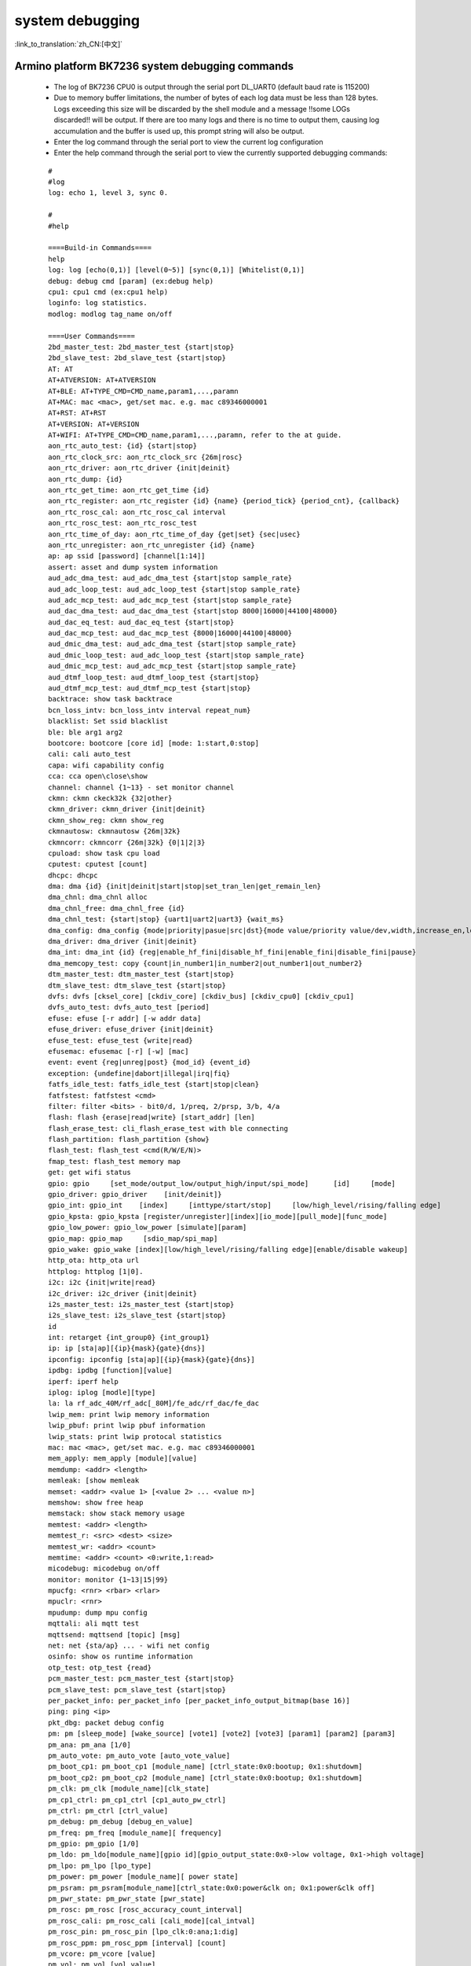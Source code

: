 
system debugging
===================

:link_to_translation:`zh_CN:[中文]`

Armino platform BK7236 system debugging commands
--------------------------------------------------


  - The log of BK7236 CPU0 is output through the serial port DL_UART0 (default baud rate is 115200)

  - Due to memory buffer limitations, the number of bytes of each log data must be less than 128 bytes. Logs exceeding this size will be discarded by the shell module and a message !!some LOGs discarded!! will be output. If there are too many logs and there is no time to output them, causing log accumulation and the buffer is used up, this prompt string will also be output.
  - Enter the log command through the serial port to view the current log configuration
  - Enter the help command through the serial port to view the currently supported debugging commands:

  ::

    #
    #log
    log: echo 1, level 3, sync 0.

    #
    #help

    ====Build-in Commands====
    help
    log: log [echo(0,1)] [level(0~5)] [sync(0,1)] [Whitelist(0,1)]
    debug: debug cmd [param] (ex:debug help)
    cpu1: cpu1 cmd (ex:cpu1 help)
    loginfo: log statistics.
    modlog: modlog tag_name on/off

    ====User Commands====
    2bd_master_test: 2bd_master_test {start|stop}
    2bd_slave_test: 2bd_slave_test {start|stop}
    AT: AT
    AT+ATVERSION: AT+ATVERSION
    AT+BLE: AT+TYPE_CMD=CMD_name,param1,...,paramn
    AT+MAC: mac <mac>, get/set mac. e.g. mac c89346000001
    AT+RST: AT+RST
    AT+VERSION: AT+VERSION
    AT+WIFI: AT+TYPE_CMD=CMD_name,param1,...,paramn, refer to the at guide.
    aon_rtc_auto_test: {id} {start|stop}
    aon_rtc_clock_src: aon_rtc_clock_src {26m|rosc}
    aon_rtc_driver: aon_rtc_driver {init|deinit}
    aon_rtc_dump: {id}
    aon_rtc_get_time: aon_rtc_get_time {id}
    aon_rtc_register: aon_rtc_register {id} {name} {period_tick} {period_cnt}, {callback}
    aon_rtc_rosc_cal: aon_rtc_rosc_cal interval
    aon_rtc_rosc_test: aon_rtc_rosc_test
    aon_rtc_time_of_day: aon_rtc_time_of_day {get|set} {sec|usec}
    aon_rtc_unregister: aon_rtc_unregister {id} {name}
    ap: ap ssid [password] [channel[1:14]]
    assert: asset and dump system information
    aud_adc_dma_test: aud_adc_dma_test {start|stop sample_rate}
    aud_adc_loop_test: aud_adc_loop_test {start|stop sample_rate}
    aud_adc_mcp_test: aud_adc_mcp_test {start|stop sample_rate}
    aud_dac_dma_test: aud_dac_dma_test {start|stop 8000|16000|44100|48000}
    aud_dac_eq_test: aud_dac_eq_test {start|stop}
    aud_dac_mcp_test: aud_dac_mcp_test {8000|16000|44100|48000}
    aud_dmic_dma_test: aud_adc_dma_test {start|stop sample_rate}
    aud_dmic_loop_test: aud_adc_loop_test {start|stop sample_rate}
    aud_dmic_mcp_test: aud_adc_mcp_test {start|stop sample_rate}
    aud_dtmf_loop_test: aud_dtmf_loop_test {start|stop}
    aud_dtmf_mcp_test: aud_dtmf_mcp_test {start|stop}
    backtrace: show task backtrace
    bcn_loss_intv: bcn_loss_intv interval repeat_num}
    blacklist: Set ssid blacklist
    ble: ble arg1 arg2
    bootcore: bootcore [core id] [mode: 1:start,0:stop]
    cali: cali auto_test
    capa: wifi capability config
    cca: cca open\close\show
    channel: channel {1~13} - set monitor channel
    ckmn: ckmn ckeck32k {32|other}
    ckmn_driver: ckmn_driver {init|deinit}
    ckmn_show_reg: ckmn show_reg
    ckmnautosw: ckmnautosw {26m|32k}
    ckmncorr: ckmncorr {26m|32k} {0|1|2|3}
    cpuload: show task cpu load
    cputest: cputest [count]
    dhcpc: dhcpc
    dma: dma {id} {init|deinit|start|stop|set_tran_len|get_remain_len}
    dma_chnl: dma_chnl alloc
    dma_chnl_free: dma_chnl_free {id}
    dma_chnl_test: {start|stop} {uart1|uart2|uart3} {wait_ms}
    dma_config: dma_config {mode|priority|pasue|src|dst}{mode value/priority value/dev,width,increase_en,loop_en,start_addr,end_addr}\0dma_copy: copy {src} {dst} {len}
    dma_driver: dma_driver {init|deinit}
    dma_int: dma_int {id} {reg|enable_hf_fini|disable_hf_fini|enable_fini|disable_fini|pause}
    dma_memcopy_test: copy {count|in_number1|in_number2|out_number1|out_number2}
    dtm_master_test: dtm_master_test {start|stop}
    dtm_slave_test: dtm_slave_test {start|stop}
    dvfs: dvfs [cksel_core] [ckdiv_core] [ckdiv_bus] [ckdiv_cpu0] [ckdiv_cpu1]
    dvfs_auto_test: dvfs_auto_test [period]
    efuse: efuse [-r addr] [-w addr data]
    efuse_driver: efuse_driver {init|deinit}
    efuse_test: efuse_test {write|read}
    efusemac: efusemac [-r] [-w] [mac]
    event: event {reg|unreg|post} {mod_id} {event_id}
    exception: {undefine|dabort|illegal|irq|fiq}
    fatfs_idle_test: fatfs_idle_test {start|stop|clean}
    fatfstest: fatfstest <cmd>
    filter: filter <bits> - bit0/d, 1/preq, 2/prsp, 3/b, 4/a
    flash: flash {erase|read|write} [start_addr] [len]
    flash_erase_test: cli_flash_erase_test with ble connecting
    flash_partition: flash_partition {show}
    flash_test: flash_test <cmd(R/W/E/N)>
    fmap_test: flash_test memory map
    get: get wifi status
    gpio: gpio     [set_mode/output_low/output_high/input/spi_mode]      [id]     [mode]
    gpio_driver: gpio_driver    [init/deinit]}
    gpio_int: gpio_int    [index]     [inttype/start/stop]     [low/high_level/rising/falling edge]
    gpio_kpsta: gpio_kpsta [register/unregister][index][io_mode][pull_mode][func_mode]
    gpio_low_power: gpio_low_power [simulate][param]
    gpio_map: gpio_map     [sdio_map/spi_map]
    gpio_wake: gpio_wake [index][low/high_level/rising/falling edge][enable/disable wakeup]
    http_ota: http_ota url
    httplog: httplog [1|0].
    i2c: i2c {init|write|read}
    i2c_driver: i2c_driver {init|deinit}
    i2s_master_test: i2s_master_test {start|stop}
    i2s_slave_test: i2s_slave_test {start|stop}
    id
    int: retarget {int_group0} {int_group1}
    ip: ip [sta|ap][{ip}{mask}{gate}{dns}]
    ipconfig: ipconfig [sta|ap][{ip}{mask}{gate}{dns}]
    ipdbg: ipdbg [function][value]
    iperf: iperf help
    iplog: iplog [modle][type]
    la: la rf_adc_40M/rf_adc[_80M]/fe_adc/rf_dac/fe_dac
    lwip_mem: print lwip memory information
    lwip_pbuf: print lwip pbuf information
    lwip_stats: print lwip protocal statistics
    mac: mac <mac>, get/set mac. e.g. mac c89346000001
    mem_apply: mem_apply [module][value]
    memdump: <addr> <length>
    memleak: [show memleak
    memset: <addr> <value 1> [<value 2> ... <value n>]
    memshow: show free heap
    memstack: show stack memory usage
    memtest: <addr> <length>
    memtest_r: <src> <dest> <size>
    memtest_wr: <addr> <count>
    memtime: <addr> <count> <0:write,1:read>
    micodebug: micodebug on/off
    monitor: monitor {1~13|15|99}
    mpucfg: <rnr> <rbar> <rlar>
    mpuclr: <rnr>
    mpudump: dump mpu config
    mqttali: ali mqtt test
    mqttsend: mqttsend [topic] [msg]
    net: net {sta/ap} ... - wifi net config
    osinfo: show os runtime information
    otp_test: otp_test {read}
    pcm_master_test: pcm_master_test {start|stop}
    pcm_slave_test: pcm_slave_test {start|stop}
    per_packet_info: per_packet_info [per_packet_info_output_bitmap(base 16)]
    ping: ping <ip>
    pkt_dbg: packet debug config
    pm: pm [sleep_mode] [wake_source] [vote1] [vote2] [vote3] [param1] [param2] [param3]
    pm_ana: pm_ana [1/0]
    pm_auto_vote: pm_auto_vote [auto_vote_value]
    pm_boot_cp1: pm_boot_cp1 [module_name] [ctrl_state:0x0:bootup; 0x1:shutdowm]
    pm_boot_cp2: pm_boot_cp2 [module_name] [ctrl_state:0x0:bootup; 0x1:shutdowm]
    pm_clk: pm_clk [module_name][clk_state]
    pm_cp1_ctrl: pm_cp1_ctrl [cp1_auto_pw_ctrl]
    pm_ctrl: pm_ctrl [ctrl_value]
    pm_debug: pm_debug [debug_en_value]
    pm_freq: pm_freq [module_name][ frequency]
    pm_gpio: pm_gpio [1/0]
    pm_ldo: pm_ldo[module_name][gpio id][gpio_output_state:0x0->low voltage, 0x1->high voltage]
    pm_lpo: pm_lpo [lpo_type]
    pm_power: pm_power [module_name][ power state]
    pm_psram: pm_psram[module_name][ctrl_state:0x0:power&clk on; 0x1:power&clk off]
    pm_pwr_state: pm_pwr_state [pwr_state]
    pm_rosc: pm_rosc [rosc_accuracy_count_interval]
    pm_rosc_cali: pm_rosc_cali [cali_mode][cal_intval]
    pm_rosc_pin: pm_rosc_pin [lpo_clk:0:ana;1:dig]
    pm_rosc_ppm: pm_rosc_ppm [interval] [count]
    pm_vcore: pm_vcore [value]
    pm_vol: pm_vol [vol_value]
    pm_vote: pm_vote [pm_sleep_mode] [pm_vote] [pm_vote_value] [pm_sleep_time]
    pm_wakeup_source: pm_wakeup_source [pm_sleep_mode]
    ps: ps enable and debug info config
    psram_cache: psram_cache <addr> <size>
    psram_free: psram_free <addr>
    psram_malloc: psram_malloc <length>
    psram_state: psram_state
    psram_task_create: create task on psram
    psram_task_delete: delete task on psram
    psram_test: start|stop
    psram_test_ext: init|byte|word|rewirte|deinit
    puf: puf {version|enrollment|read_uid}
    qspi: qspi {init|write|read}
    qspi_driver: qspi_driver {init|deinit}
    qspi_flash: qspi_flash {write|read}
    rc: wifi rate control config
    reboot: reboot system
    regdump: regdump {module}
    regshow: regshow -w/r addr [value]
    rfcali_cfg_mode: 1:manual, 0:auto
    rfcali_cfg_rate_dist: b g n40 ble (0-31)
    rfcali_cfg_tssi_b: 0-255
    rfcali_cfg_tssi_g: 0-255
    rfcali_show_data: 
    rfconfig: rfconfig bt_polar|bt_btpll|bt_wifipll|wifi_btpll|wifi_wifipll
    rxsens: rxsens [-m] [-d] [-c] [-l]
    scan: scan [ssid]
    sd_card: sd_card {init|deinit|read|write|erase|cmp|}
    sdio: sdio {init|deinit|send_cmd|config_data}
    sdio_host_driver: sdio_host_driver {init|deinit}
    sdmadc: sdmadc_test
    sdtest: sdtest <cmd>
    set_interval: set listen interval}
    setclock: set clock freq, 0: PM_LPO_SRC_DIVD, 1: PM_LPO_SRC_X32K
    setcpufreq: setcpufreq [ckdiv_core] [ckdiv_bus] [ckdiv_cpu0] [ckdiv_cpu1]
    setjtagmode: set jtag mode {cpu0|cpu1|cpu2} {group1|group2}
    setprintport: set log/shell uart port 0/1/2
    spi: spi {init|write|read}
    spi_config: spi_config {id} {mode|baud_rate} [...]
    spi_data_test: spi_data_test {id} {master|slave} {baud_rate|send}[...]
    spi_driver: spi_driver {init|deinit}
    spi_flash: spi_flash {id} {readid|read|write|erase} {addr} {len}[...]
    spi_int: spi_int {id} {reg} {tx|rx}
    sta: sta ssid [password][bssid][channel]
    stackguard: stackguard <override_len>
    start_hidden_softap: start_hidden_softap ssid [password] [channel[1:14]]
    starttype: show start reason type
    state: state - show STA/AP state
    stop: stop {sta|ap}
    tasklist: list tasks
    tempd: tempd [init|deinit|stop|start|update]
    time: system time
    timer: timer {chan} {start|stop|read} [...]
    touch_multi_channel_cyclic_calib_test: touch_multi_channel_cyclic_calib_test {start|stop} {0|1|2|3}
    touch_multi_channel_scan_mode_test: touch_multi_channel_scan_mode_test {start|stop} {0|1|2|3}
    touch_single_channel_calib_mode_test: touch_single_channel_calib_mode_test {0|1|...|15} {0|1|2|3}
    touch_single_channel_manul_mode_test: touch_single_channel_manul_mode_test {0|1|...|15} {calibration_value}
    touch_single_channel_multi_calib_test: touch_single_channel_multi_calib_test {0|1|...|15} {0|1|2|3}
    trace: test trace information
    trng: trng {start|stop|get}
    trng_driver: {init|deinit}
    txevm: txevm [-m] [-c] [-l] [-r] [-w]
    uart: uart {id} {init|deinit|write|read|write_string|dump_statis} [...]
    uart_config: uart_config {id} {baud_rate|data_bits} [...]
    uart_driver: {init|deinit}
    uart_int: uart_int {id} {enable|disable|reg} {tx|rx}
    version
    wdt: wdt {start|stop|feed} [...]
    wdt_driver: {init|deinit}

    $wifi_diag: Wi-Fi HW diagnostics config



Armino platform BK7236 system jtag debugging
-----------------------------------------------

  - JLink environment integrates JLink gdb server + gdb tool through Eclipse

  - Jlink and BK7258 connection::

     1# VTref ---- VREF
     7# SWDIO ---- SWDIO
     9# SWCLK ---- SWCLK
     20# GND ---- GND

  - JLink software version
    https://www.segger.com/downloads/jlink/JLink_Windows_V768_x86_64.exe

  - Arm toolchain version
    https://armkeil.blob.core.windows.net/developer/Files/downloads/gnu-rm/10.3-2021.10/gcc-arm-none-eabi-10.3-2021.10-win32.exe

  - Eclipse version
    eclipse-embedcpp-2020-12-R-win32-x86_64.zip

  - Eclipse project configuration

   .. figure:: ../../../_static/bk7236_jlink_config.png
       :align: center
       :alt: BK7236 JLink configuration
       :figclass: align-center

   .. figure:: ../../../_static/bk7236_jlink_config2.png
       :align: center
       :alt: BK7236 JLink configuration
       :figclass: align-center
  
   .. figure:: ../../../_static/bk7236_jlink_config3.png
     :align: center
     :alt: BK7236 JLink configuration
     :figclass: align-center


  - The default jtag is connected to cpu0, and BK7236 has two Jtag ports (grou1/group2)
  - You can set jtag connection cpu0 through the setjtagmode cpu0 group1 command
  - You can set jtag to connect cpu1 through setjtagmode cpu1 group1
  - You can view the current jtag status through the jtagmode command


Armino platform BK7236/BK7258 abnormal dump one-click recovery on-site tool
--------------------------------------------------------------------------------

  - Please refer to the usage documentation in the publishing tool:
    https://dl.bekencorp.com/tools/Debug_tool/BK7258-debug.zip

  - BK7236/BK7258 dump tool FAQ:

    + The dump function of Release version is turned off by default and can be turned on through CONFIG_DUMP_ENABLE configuration
    + The principle of the Dump tool to restore the scene is that the script analyzes the log, parses out the contents of regs, itcm, dtcm, and sram, and then restores these contents to the cm33 qemu virtual machine through gdb
    + Log file suffix supports txt, log, DAT
    + Log file encoding currently only supports utf-8, other encoding formats can be manually converted to utf-8 encoding format through notepad++
    + If there are multiple Logs in the tool directory, or there are multiple Dumps in the Log, the tool will analyze the last Dump. You need to ensure that there is only one Log in the tool directory, and there is only one dump in the Log.
    + The Dump tool can automatically remove regular timestamps in the log: [2024-02-03 14:35:13.375193]. If you encounter irregular timestamps, you need to remove them manually.
    + If two exceptions occur during the dump process, a common example is when detecting memory out of bounds and encountering Assert, the register will be printed one more time. The second register printing needs to be deleted during parsing.
    + Dump will dump all the current CPU registers, itcm, dtcm, and 640k sram.
    + If you encounter two CPUs dumping at the same time during the Dump process, you need to split the Log into two dump files, and use the elf of cpu0 and cpu1 to restore the scene.
    + Each CPU needs the registers of the current CPU, itcm, dtcm, sram plus elf to restore the scene
   
        Register format::

         CPU0 Current regs:
         0 r0 x 0x0
         1 r1 x 0x28061ca0
         2 r2 x 0x0
         3 r3 x 0x8061ca0
         4 r4 x 0x28061d74
         5 r5 x 0x28061d70
         6 r6 x 0x28085a90
         7 r7 x 0x28061de4
         8 r8 x 0x8080808
         9 r9 x 0x9090909
         10 r10 x 0x10101010
         11 r11 x 0x11111111
         12 r12 x 0x1
         14 sp x 0x20000928
         15lr x 0x21ec909
         16 pc x 0x21ec8fa
         17 xpsr x 0x61000000
         18 msp x 0x2808ff48
         19 psp x 0x20000908
         20 primask x 0x0
         21baseprix0x0
         22 faultmask x 0x0
         23fpscrx0x0
         30 CPU0 xPSR x 0x4
         31LR x 0xffffffffd
         32 control x 0xc
         40 MMFAR x 0x8061ca0
         41 BFAR x 0x8061ca0
         42CFSR x 0x82
         43 HFSR x 0x0
         MemFault =========> The initial exception reason is memory access exception

       dtcm format::

         >>>>stack mem dump begin, stack_top=20000000, stack end=20004000
         <<<<stack mem dump end. stack_top=20000000, stack end=20004000

       itcm format::

         >>>>stack mem dump begin, stack_top=00000020, stack end=00004000
         <<<<stack mem dump end. stack_top=00000020, stack end=00004000

       sram format::

         >>>>stack mem dump begin, stack_top=28040000, stack end=28060000
         <<<<stack mem dump end. stack_top=28040000, stack end=28060000

         >>>>stack mem dump begin, stack_top=28060000, stack end=280a0000
         <<<<stack mem dump end. stack_top=28060000, stack end=280a0000

         >>>>stack mem dump begin, stack_top=28000000, stack end=28010000
         <<<<stack mem dump end. stack_top=28000000, stack end=28010000

         >>>>stack mem dump begin, stack_top=28010000, stack end=28020000
         <<<<stack mem dump end. stack_top=28010000, stack end=28020000

         >>>>stack mem dump begin, stack_top=28020000, stack end=28040000
         <<<<stack mem dump end. stack_top=28020000, stack end=28040000

    + When the system turns on CONFIG_MEM_DEBUG, the Dump process will print out all the Heap memory currently used by the system and check whether there is any memory out of bounds::

       tick addr size line func task
       -------- ---------- ---- ----- ----------------------- --------------------------
       6976 0x28064b68 80 425 xQueueGenericCreate media_ui_task
       6976 0x28064be0 80 425 xQueueGenericCreate media_ui_task
       6976 0x28064c58 160 425 xQueueGenericCreate media_ui_task
       6976 0x28064d20 1024 863 xTaskCreate_ex media_ui_task
       6976 0x28065148 104 868 xTaskCreate_ex media_ui_task
       6976 0x2807d098 80 425 xQueueGenericCreate transfer_major_task
       6976 0x2807d110 80 425 xQueueGenericCreate transfer_major_task

    + Under normal circumstances, task-related information will also be dumped to the log for reference during problem analysis.